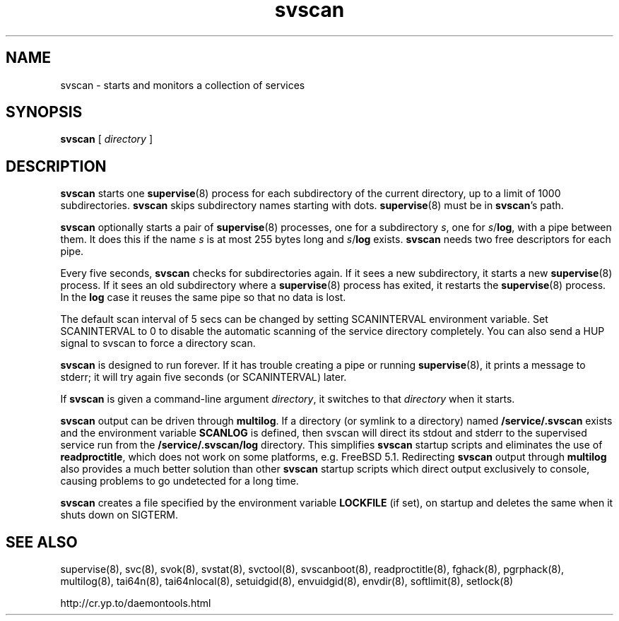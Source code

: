 .TH svscan 8
.SH NAME
svscan \- starts and monitors a collection of services
.SH SYNOPSIS
.B svscan
[
.I directory
]
.SH DESCRIPTION
.B svscan
starts one
.BR supervise (8)
process for each subdirectory of the current directory, up to a limit of 1000
subdirectories.
.B svscan
skips subdirectory names starting with dots.
.BR supervise (8)
must be in
.BR svscan 's
path.

.B svscan
optionally starts a pair of
.BR supervise (8)
processes, one for a subdirectory
.IR s ,
one for
.IR s\fR/\fBlog ,
with a pipe between them. It does this if the name
.I s
is at most 255 bytes long and
.I s\fR/\fBlog
exists.
.B svscan
needs two free descriptors for each pipe.

Every five seconds,
.B svscan
checks for subdirectories again. If it sees a new subdirectory, it starts a
new
.BR supervise (8)
process. If it sees an old subdirectory where a
.BR supervise (8)
process has exited, it restarts the
.BR supervise (8)
process. In the
.B log
case it reuses the same pipe so that no data is lost.

The default scan interval of 5 secs can be changed by setting SCANINTERVAL environment variable. Set SCANINTERVAL
to 0 to disable the automatic scanning of the service directory completely. You
can also send a HUP signal to svscan to force a directory scan.

.B svscan
is designed to run forever. If it has trouble creating a pipe or running
.BR supervise (8),
it prints a message to stderr; it will try again five seconds (or SCANINTERVAL) later.

If
.B svscan
is given a command-line argument
.IR directory ,
it switches to that
.I directory
when it starts.

.B svscan
output can be driven through \fBmultilog\fR. If a directory (or symlink to a directory)
named
.B /service/.svscan
exists and the environment variable \fBSCANLOG\fR is defined, then svscan will direct its
stdout and stderr to the supervised service run from the
.B /service/.svscan/log
directory. This simplifies
.B svscan
startup scripts and eliminates the use of
.BR readproctitle ,
which does not work on some platforms, e.g. FreeBSD 5.1. Redirecting
.B svscan
output through
.B multilog
also provides a much better solution than other
.B svscan
startup scripts which direct output exclusively to console, causing problems to go
undetected for a long time.

\fBsvscan\fR creates a file specified by the environment variable \fBLOCKFILE\fR (if set),
on startup and deletes the same when it shuts down on SIGTERM.

.SH SEE ALSO
supervise(8),
svc(8),
svok(8),
svstat(8),
svctool(8),
svscanboot(8),
readproctitle(8),
fghack(8),  
pgrphack(8),
multilog(8),
tai64n(8),
tai64nlocal(8),
setuidgid(8),
envuidgid(8),
envdir(8),
softlimit(8),
setlock(8)

http://cr.yp.to/daemontools.html
